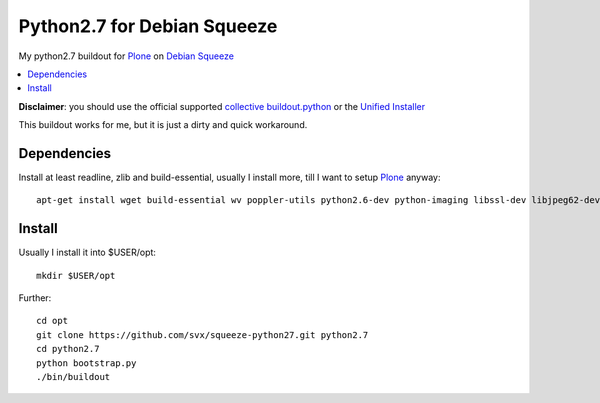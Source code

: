 =============================
Python2.7 for Debian Squeeze
=============================

My python2.7 buildout for `Plone`_ on `Debian Squeeze`_

.. contents:: :local:

**Disclaimer**: you should use the official supported `collective buildout.python`_ or the `Unified Installer`_


This buildout works for me, but it is just a dirty and quick workaround.

Dependencies
------------

Install at least readline, zlib and build-essential, usually I install more, till I want to setup `Plone`_ anyway::

    apt-get install wget build-essential wv poppler-utils python2.6-dev python-imaging libssl-dev libjpeg62-dev zlib1g-dev libreadline5-dev libxml2-dev python-libxml2 libxslt1


Install
-------

Usually I install it into $USER/opt::

    mkdir $USER/opt

Further::

    cd opt
    git clone https://github.com/svx/squeeze-python27.git python2.7
    cd python2.7
    python bootstrap.py
    ./bin/buildout


.. _Plone: https://plone.org/
.. _Debian Squeeze: http://www.debian.org/releases/stable/
.. _collective buildout.python: https://github.com/collective/buildout.python
.. _Unified Installer: https://plone.org/documentation/manual/installing-plone/installing-on-linux-unix-bsd/what-is-the-unified-installer


